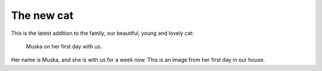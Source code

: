 .. post:: 2011/07/31 12:49
   :tags: family
   :author: Kay Hayen

#############
 The new cat
#############

This is the latest addition to the family, our beautiful, young and
lovely cat:

.. figure:: images/IMG_3530-1.jpg
   :target: images/IMG_3530-1.jpg
   :width: 80%
   :alt: Image of Muska on her first day with us.

   Muska on her first day with us.

Her name is Muska, and she is with us for a week now. This is an image
from her first day in our house.
